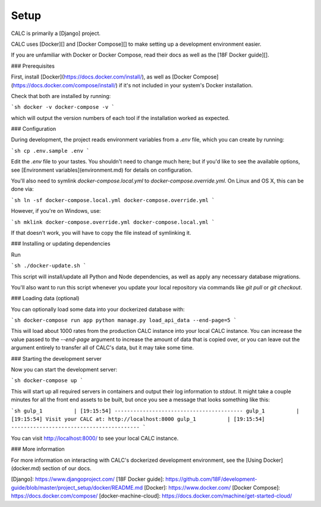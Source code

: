 =============
Setup
=============

CALC is primarily a [Django] project.

CALC uses [Docker][] and [Docker Compose][] to make setting up a development environment easier.

If you are unfamiliar with Docker or Docker Compose, read their docs as well as the [18F Docker guide][].

### Prerequisites

First, install [Docker](https://docs.docker.com/install/), as well as [Docker Compose](https://docs.docker.com/compose/install/) if it's not included in your system's Docker installation.

Check that both are installed by running:

```sh
docker -v
docker-compose -v
```

which will output the version numbers of each tool if the installation worked as expected.

### Configuration

During development, the project reads environment variables from a `.env` file, which
you can create by running:

```sh
cp .env.sample .env
```

Edit the `.env` file to your tastes. You shouldn't need to change much here; but if you'd like to see the available options, see [Environment variables](environment.md) for details on configuration.

You'll also need to symlink `docker-compose.local.yml` to `docker-compose.override.yml`. On Linux and OS X, this can be done via:

```sh
ln -sf docker-compose.local.yml docker-compose.override.yml
```

However, if you're on Windows, use:

```sh
mklink docker-compose.override.yml docker-compose.local.yml
```

If that doesn't work, you will have to copy the file instead of symlinking it.

### Installing or updating dependencies

Run

```sh
./docker-update.sh
```

This script will install/update all Python and Node dependencies, as well as apply any necessary database migrations.

You'll also want to run this script whenever you update your local repository via commands like `git pull` or `git checkout`.

### Loading data (optional)

You can optionally load some data into your dockerized database with:

```sh
docker-compose run app python manage.py load_api_data --end-page=5
```

This will load about 1000 rates from the production CALC instance into your local CALC instance.  You can increase the value passed to the `--end-page` argument to increase the amount of data that is copied over, or you can leave out the argument entirely to transfer all of CALC's data, but it may take some time.

### Starting the development server

Now you can start the development server:

```sh
docker-compose up
```

This will start up all required servers in containers and output their log information to `stdout`. It might take a couple minutes for all the front end assets to be built, but once you see a message that looks something like this:

```sh
gulp_1          | [19:15:54] -----------------------------------------
gulp_1          | [19:15:54] Visit your CALC at: http://localhost:8000
gulp_1          | [19:15:54] -----------------------------------------
```

You can visit http://localhost:8000/ to see your local CALC instance.

### More information

For more information on interacting with CALC's dockerized development environment, see the [Using Docker](docker.md) section of our docs.

[Django]: https://www.djangoproject.com/
[18F Docker guide]: https://github.com/18F/development-guide/blob/master/project_setup/docker/README.md
[Docker]: https://www.docker.com/
[Docker Compose]: https://docs.docker.com/compose/
[docker-machine-cloud]: https://docs.docker.com/machine/get-started-cloud/
